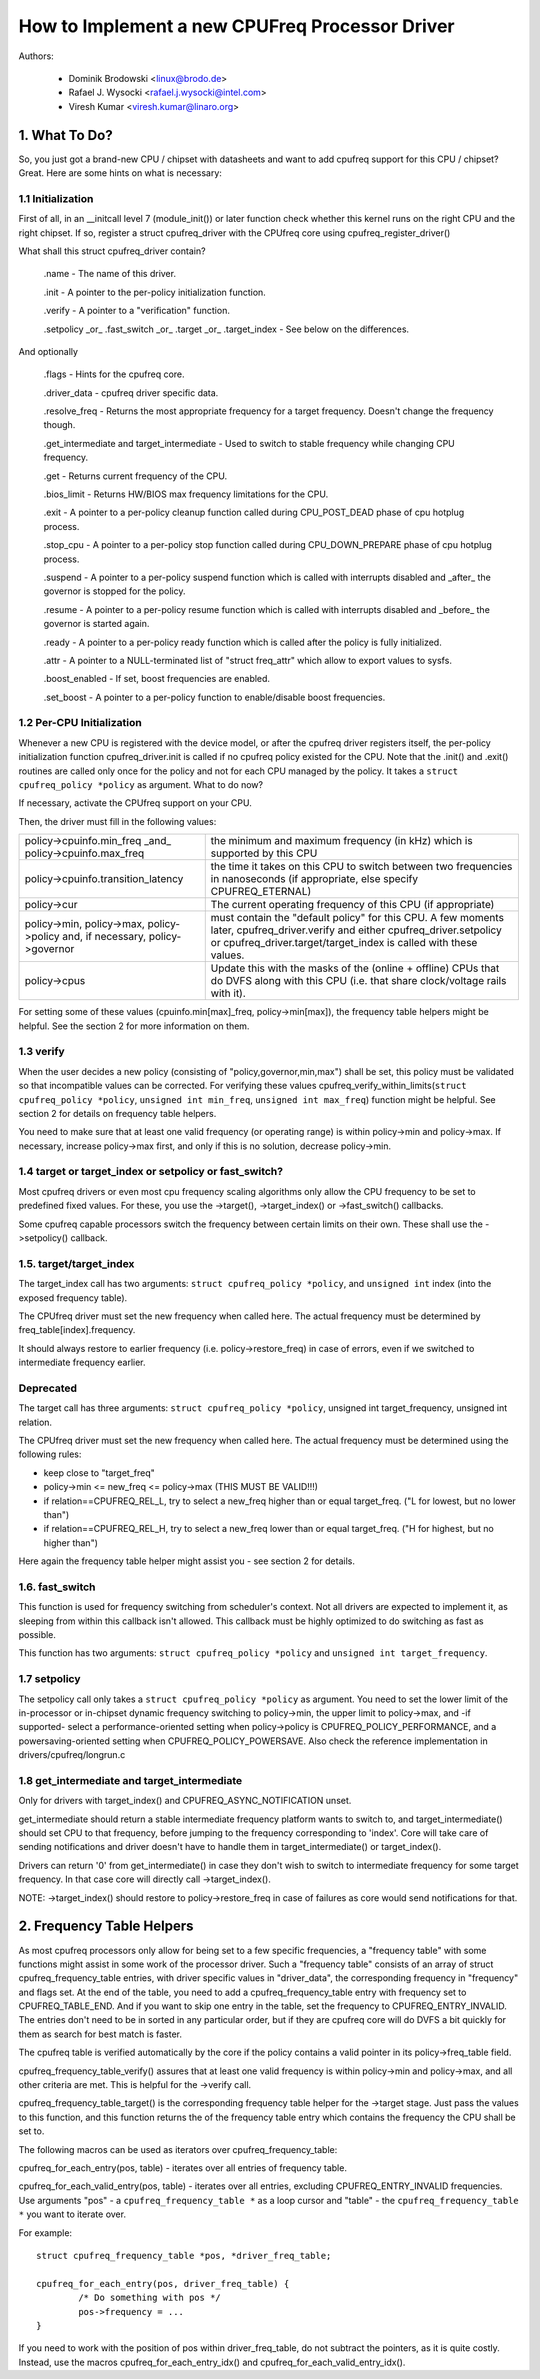 .. SPDX-License-Identifier: GPL-2.0

===============================================
How to Implement a new CPUFreq Processor Driver
===============================================

Authors:


	- Dominik Brodowski  <linux@brodo.de>
	- Rafael J. Wysocki <rafael.j.wysocki@intel.com>
	- Viresh Kumar <viresh.kumar@linaro.org>

.. Contents

   1.   What To Do?
   1.1  Initialization
   1.2  Per-CPU Initialization
   1.3  verify
   1.4  target/target_index or setpolicy?
   1.5  target/target_index
   1.6  setpolicy
   1.7  get_intermediate and target_intermediate
   2.   Frequency Table Helpers



1. What To Do?
==============

So, you just got a brand-new CPU / chipset with datasheets and want to
add cpufreq support for this CPU / chipset? Great. Here are some hints
on what is necessary:


1.1 Initialization
------------------

First of all, in an __initcall level 7 (module_init()) or later
function check whether this kernel runs on the right CPU and the right
chipset. If so, register a struct cpufreq_driver with the CPUfreq core
using cpufreq_register_driver()

What shall this struct cpufreq_driver contain?

 .name - The name of this driver.

 .init - A pointer to the per-policy initialization function.

 .verify - A pointer to a "verification" function.

 .setpolicy _or_ .fast_switch _or_ .target _or_ .target_index - See
 below on the differences.

And optionally

 .flags - Hints for the cpufreq core.

 .driver_data - cpufreq driver specific data.

 .resolve_freq - Returns the most appropriate frequency for a target
 frequency. Doesn't change the frequency though.

 .get_intermediate and target_intermediate - Used to switch to stable
 frequency while changing CPU frequency.

 .get - Returns current frequency of the CPU.

 .bios_limit - Returns HW/BIOS max frequency limitations for the CPU.

 .exit - A pointer to a per-policy cleanup function called during
 CPU_POST_DEAD phase of cpu hotplug process.

 .stop_cpu - A pointer to a per-policy stop function called during
 CPU_DOWN_PREPARE phase of cpu hotplug process.

 .suspend - A pointer to a per-policy suspend function which is called
 with interrupts disabled and _after_ the governor is stopped for the
 policy.

 .resume - A pointer to a per-policy resume function which is called
 with interrupts disabled and _before_ the governor is started again.

 .ready - A pointer to a per-policy ready function which is called after
 the policy is fully initialized.

 .attr - A pointer to a NULL-terminated list of "struct freq_attr" which
 allow to export values to sysfs.

 .boost_enabled - If set, boost frequencies are enabled.

 .set_boost - A pointer to a per-policy function to enable/disable boost
 frequencies.


1.2 Per-CPU Initialization
--------------------------

Whenever a new CPU is registered with the device model, or after the
cpufreq driver registers itself, the per-policy initialization function
cpufreq_driver.init is called if no cpufreq policy existed for the CPU.
Note that the .init() and .exit() routines are called only once for the
policy and not for each CPU managed by the policy. It takes a ``struct
cpufreq_policy *policy`` as argument. What to do now?

If necessary, activate the CPUfreq support on your CPU.

Then, the driver must fill in the following values:

+-----------------------------------+--------------------------------------+
|policy->cpuinfo.min_freq _and_	    |					   |
|policy->cpuinfo.max_freq	    | the minimum and maximum frequency	   |
|				    | (in kHz) which is supported by	   |
|				    | this CPU				   |
+-----------------------------------+--------------------------------------+
|policy->cpuinfo.transition_latency | the time it takes on this CPU to	   |
|				    | switch between two frequencies in	   |
|				    | nanoseconds (if appropriate, else	   |
|				    | specify CPUFREQ_ETERNAL)		   |
+-----------------------------------+--------------------------------------+
|policy->cur			    | The current operating frequency of   |
|				    | this CPU (if appropriate)		   |
+-----------------------------------+--------------------------------------+
|policy->min,			    |					   |
|policy->max,			    |					   |
|policy->policy and, if necessary,  |					   |
|policy->governor		    | must contain the "default policy" for|
|				    | this CPU. A few moments later,       |
|				    | cpufreq_driver.verify and either     |
|				    | cpufreq_driver.setpolicy or          |
|				    | cpufreq_driver.target/target_index is|
|				    | called with these values.		   |
+-----------------------------------+--------------------------------------+
|policy->cpus			    | Update this with the masks of the	   |
|				    | (online + offline) CPUs that do DVFS |
|				    | along with this CPU (i.e.  that share|
|				    | clock/voltage rails with it).	   |
+-----------------------------------+--------------------------------------+

For setting some of these values (cpuinfo.min[max]_freq, policy->min[max]), the
frequency table helpers might be helpful. See the section 2 for more information
on them.


1.3 verify
----------

When the user decides a new policy (consisting of
"policy,governor,min,max") shall be set, this policy must be validated
so that incompatible values can be corrected. For verifying these
values cpufreq_verify_within_limits(``struct cpufreq_policy *policy``,
``unsigned int min_freq``, ``unsigned int max_freq``) function might be helpful.
See section 2 for details on frequency table helpers.

You need to make sure that at least one valid frequency (or operating
range) is within policy->min and policy->max. If necessary, increase
policy->max first, and only if this is no solution, decrease policy->min.


1.4 target or target_index or setpolicy or fast_switch?
-------------------------------------------------------

Most cpufreq drivers or even most cpu frequency scaling algorithms
only allow the CPU frequency to be set to predefined fixed values. For
these, you use the ->target(), ->target_index() or ->fast_switch()
callbacks.

Some cpufreq capable processors switch the frequency between certain
limits on their own. These shall use the ->setpolicy() callback.


1.5. target/target_index
------------------------

The target_index call has two arguments: ``struct cpufreq_policy *policy``,
and ``unsigned int`` index (into the exposed frequency table).

The CPUfreq driver must set the new frequency when called here. The
actual frequency must be determined by freq_table[index].frequency.

It should always restore to earlier frequency (i.e. policy->restore_freq) in
case of errors, even if we switched to intermediate frequency earlier.

Deprecated
----------
The target call has three arguments: ``struct cpufreq_policy *policy``,
unsigned int target_frequency, unsigned int relation.

The CPUfreq driver must set the new frequency when called here. The
actual frequency must be determined using the following rules:

- keep close to "target_freq"
- policy->min <= new_freq <= policy->max (THIS MUST BE VALID!!!)
- if relation==CPUFREQ_REL_L, try to select a new_freq higher than or equal
  target_freq. ("L for lowest, but no lower than")
- if relation==CPUFREQ_REL_H, try to select a new_freq lower than or equal
  target_freq. ("H for highest, but no higher than")

Here again the frequency table helper might assist you - see section 2
for details.

1.6. fast_switch
----------------

This function is used for frequency switching from scheduler's context.
Not all drivers are expected to implement it, as sleeping from within
this callback isn't allowed. This callback must be highly optimized to
do switching as fast as possible.

This function has two arguments: ``struct cpufreq_policy *policy`` and
``unsigned int target_frequency``.


1.7 setpolicy
-------------

The setpolicy call only takes a ``struct cpufreq_policy *policy`` as
argument. You need to set the lower limit of the in-processor or
in-chipset dynamic frequency switching to policy->min, the upper limit
to policy->max, and -if supported- select a performance-oriented
setting when policy->policy is CPUFREQ_POLICY_PERFORMANCE, and a
powersaving-oriented setting when CPUFREQ_POLICY_POWERSAVE. Also check
the reference implementation in drivers/cpufreq/longrun.c

1.8 get_intermediate and target_intermediate
--------------------------------------------

Only for drivers with target_index() and CPUFREQ_ASYNC_NOTIFICATION unset.

get_intermediate should return a stable intermediate frequency platform wants to
switch to, and target_intermediate() should set CPU to that frequency, before
jumping to the frequency corresponding to 'index'. Core will take care of
sending notifications and driver doesn't have to handle them in
target_intermediate() or target_index().

Drivers can return '0' from get_intermediate() in case they don't wish to switch
to intermediate frequency for some target frequency. In that case core will
directly call ->target_index().

NOTE: ->target_index() should restore to policy->restore_freq in case of
failures as core would send notifications for that.


2. Frequency Table Helpers
==========================

As most cpufreq processors only allow for being set to a few specific
frequencies, a "frequency table" with some functions might assist in
some work of the processor driver. Such a "frequency table" consists of
an array of struct cpufreq_frequency_table entries, with driver specific
values in "driver_data", the corresponding frequency in "frequency" and
flags set. At the end of the table, you need to add a
cpufreq_frequency_table entry with frequency set to CPUFREQ_TABLE_END.
And if you want to skip one entry in the table, set the frequency to
CPUFREQ_ENTRY_INVALID. The entries don't need to be in sorted in any
particular order, but if they are cpufreq core will do DVFS a bit
quickly for them as search for best match is faster.

The cpufreq table is verified automatically by the core if the policy contains a
valid pointer in its policy->freq_table field.

cpufreq_frequency_table_verify() assures that at least one valid
frequency is within policy->min and policy->max, and all other criteria
are met. This is helpful for the ->verify call.

cpufreq_frequency_table_target() is the corresponding frequency table
helper for the ->target stage. Just pass the values to this function,
and this function returns the of the frequency table entry which
contains the frequency the CPU shall be set to.

The following macros can be used as iterators over cpufreq_frequency_table:

cpufreq_for_each_entry(pos, table) - iterates over all entries of frequency
table.

cpufreq_for_each_valid_entry(pos, table) - iterates over all entries,
excluding CPUFREQ_ENTRY_INVALID frequencies.
Use arguments "pos" - a ``cpufreq_frequency_table *`` as a loop cursor and
"table" - the ``cpufreq_frequency_table *`` you want to iterate over.

For example::

	struct cpufreq_frequency_table *pos, *driver_freq_table;

	cpufreq_for_each_entry(pos, driver_freq_table) {
		/* Do something with pos */
		pos->frequency = ...
	}

If you need to work with the position of pos within driver_freq_table,
do not subtract the pointers, as it is quite costly. Instead, use the
macros cpufreq_for_each_entry_idx() and cpufreq_for_each_valid_entry_idx().
